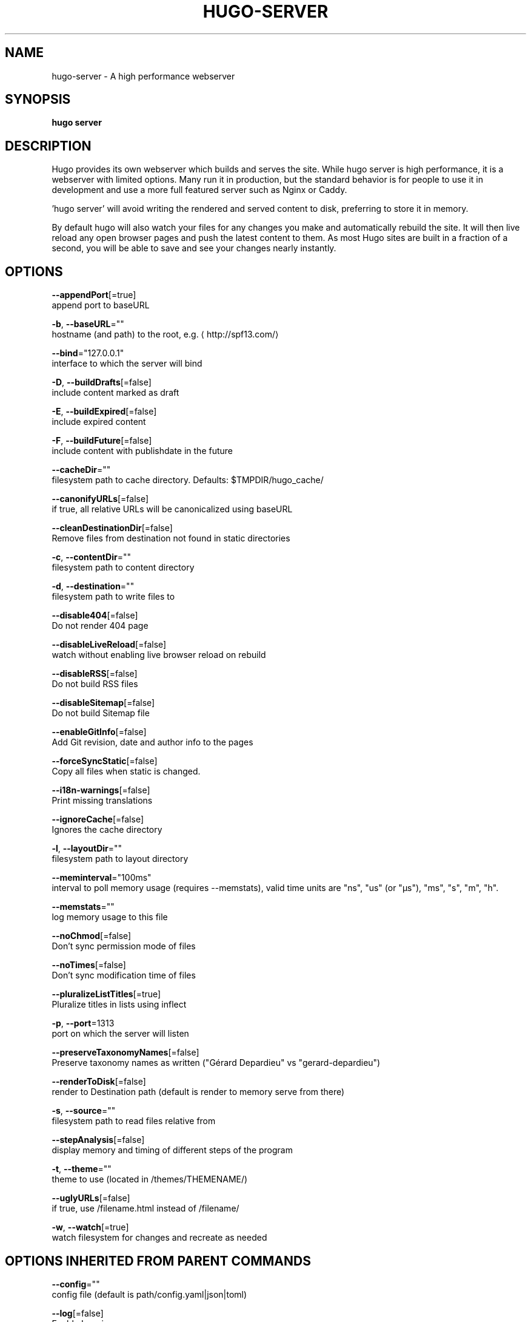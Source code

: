 .TH "HUGO\-SERVER" "1" "Apr 2017" "Hugo 0.18.1" "Hugo Manual" 
.nh
.ad l


.SH NAME
.PP
hugo\-server \- A high performance webserver


.SH SYNOPSIS
.PP
\fBhugo server\fP


.SH DESCRIPTION
.PP
Hugo provides its own webserver which builds and serves the site.
While hugo server is high performance, it is a webserver with limited options.
Many run it in production, but the standard behavior is for people to use it
in development and use a more full featured server such as Nginx or Caddy.

.PP
\&'hugo server' will avoid writing the rendered and served content to disk,
preferring to store it in memory.

.PP
By default hugo will also watch your files for any changes you make and
automatically rebuild the site. It will then live reload any open browser pages
and push the latest content to them. As most Hugo sites are built in a fraction
of a second, you will be able to save and see your changes nearly instantly.


.SH OPTIONS
.PP
\fB\-\-appendPort\fP[=true]
    append port to baseURL

.PP
\fB\-b\fP, \fB\-\-baseURL\fP=""
    hostname (and path) to the root, e.g. 
\[la]http://spf13.com/\[ra]

.PP
\fB\-\-bind\fP="127.0.0.1"
    interface to which the server will bind

.PP
\fB\-D\fP, \fB\-\-buildDrafts\fP[=false]
    include content marked as draft

.PP
\fB\-E\fP, \fB\-\-buildExpired\fP[=false]
    include expired content

.PP
\fB\-F\fP, \fB\-\-buildFuture\fP[=false]
    include content with publishdate in the future

.PP
\fB\-\-cacheDir\fP=""
    filesystem path to cache directory. Defaults: $TMPDIR/hugo\_cache/

.PP
\fB\-\-canonifyURLs\fP[=false]
    if true, all relative URLs will be canonicalized using baseURL

.PP
\fB\-\-cleanDestinationDir\fP[=false]
    Remove files from destination not found in static directories

.PP
\fB\-c\fP, \fB\-\-contentDir\fP=""
    filesystem path to content directory

.PP
\fB\-d\fP, \fB\-\-destination\fP=""
    filesystem path to write files to

.PP
\fB\-\-disable404\fP[=false]
    Do not render 404 page

.PP
\fB\-\-disableLiveReload\fP[=false]
    watch without enabling live browser reload on rebuild

.PP
\fB\-\-disableRSS\fP[=false]
    Do not build RSS files

.PP
\fB\-\-disableSitemap\fP[=false]
    Do not build Sitemap file

.PP
\fB\-\-enableGitInfo\fP[=false]
    Add Git revision, date and author info to the pages

.PP
\fB\-\-forceSyncStatic\fP[=false]
    Copy all files when static is changed.

.PP
\fB\-\-i18n\-warnings\fP[=false]
    Print missing translations

.PP
\fB\-\-ignoreCache\fP[=false]
    Ignores the cache directory

.PP
\fB\-l\fP, \fB\-\-layoutDir\fP=""
    filesystem path to layout directory

.PP
\fB\-\-meminterval\fP="100ms"
    interval to poll memory usage (requires \-\-memstats), valid time units are "ns", "us" (or "µs"), "ms", "s", "m", "h".

.PP
\fB\-\-memstats\fP=""
    log memory usage to this file

.PP
\fB\-\-noChmod\fP[=false]
    Don't sync permission mode of files

.PP
\fB\-\-noTimes\fP[=false]
    Don't sync modification time of files

.PP
\fB\-\-pluralizeListTitles\fP[=true]
    Pluralize titles in lists using inflect

.PP
\fB\-p\fP, \fB\-\-port\fP=1313
    port on which the server will listen

.PP
\fB\-\-preserveTaxonomyNames\fP[=false]
    Preserve taxonomy names as written ("Gérard Depardieu" vs "gerard\-depardieu")

.PP
\fB\-\-renderToDisk\fP[=false]
    render to Destination path (default is render to memory \& serve from there)

.PP
\fB\-s\fP, \fB\-\-source\fP=""
    filesystem path to read files relative from

.PP
\fB\-\-stepAnalysis\fP[=false]
    display memory and timing of different steps of the program

.PP
\fB\-t\fP, \fB\-\-theme\fP=""
    theme to use (located in /themes/THEMENAME/)

.PP
\fB\-\-uglyURLs\fP[=false]
    if true, use /filename.html instead of /filename/

.PP
\fB\-w\fP, \fB\-\-watch\fP[=true]
    watch filesystem for changes and recreate as needed


.SH OPTIONS INHERITED FROM PARENT COMMANDS
.PP
\fB\-\-config\fP=""
    config file (default is path/config.yaml|json|toml)

.PP
\fB\-\-log\fP[=false]
    Enable Logging

.PP
\fB\-\-logFile\fP=""
    Log File path (if set, logging enabled automatically)

.PP
\fB\-\-quiet\fP[=false]
    build in quiet mode

.PP
\fB\-v\fP, \fB\-\-verbose\fP[=false]
    verbose output

.PP
\fB\-\-verboseLog\fP[=false]
    verbose logging


.SH SEE ALSO
.PP
\fBhugo(1)\fP
